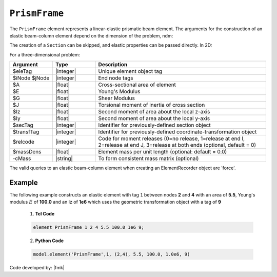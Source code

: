 .. _elasticBeamColumn:

``PrismFrame``
^^^^^^^^^^^^^^^^^^^^^^^^^^^

The ``PrismFrame`` element represents a linear-elastic prismatic beam element. The arguments for the construction of an elastic beam-column element depend on the dimension of the problem, ndm:


.. tabs::

   .. tab:: Python (RT)

      .. function:: Model.element("PrismFrame", tag, nodes, section=None, transform=None, *args)

      The required arguments are:

      .. csv-table:: 
         :header: "Argument", "Type", "Description"
         :widths: 10, 10, 40

         ``tag``, |integer|,	   unique element tag
         ``nodes`` , |integer|,  tuple of two integer node tags
         ``section``, |integer|,         section tag
         ``transform``, |integer|,      identifier for previously-defined coordinate-transformation


   .. tab:: Tcl

      .. function:: element PrismFrame $tag $iNode $jNode $sect $tran

      The required arguments are:

      .. csv-table:: 
         :header: "Argument", "Type", "Description"
         :widths: 10, 10, 40

         ``tag``, |integer|,	       unique element object tag
         ``iNode`` ``jNode`` , |integer|,  end nodes
         ``sect``, |integer|,         section tag
         ``tran``, |integer|,      identifier for previously-defined coordinate-transformation



The creation of a ``Section`` can be skipped, and elastic properties can be passed directly. In 2D:

.. function:: element PrismFrame $eleTag $iNode $jNode $A $E $Iz $transfTag <-release $relcode> <-mass $massDens> <-cMass>

.. function:: element PrismFrame $eleTag $iNode $jNode $secTag $transfTag <-release $relcode> <-mass $massDens> <-cMass>

For a three-dimensional problem:

.. function:: element PrismFrame $eleTag $iNode $jNode $A $E $G $J $Iy $Iz $transfTag <-releasez $relcode> <-releasey $relcode> <-mass $massDens> <-cMass>

.. function:: element PrismFrame $eleTag $iNode $jNode $secTag $transfTag <-releasez $relcode> <-releasey $relcode> <-mass $massDens> <-cMass>

.. csv-table::
   :header: "Argument", "Type", "Description"
   :widths: 10, 10, 40

   "$eleTag",       "|integer|", "Unique element object tag"
   "$iNode $jNode", "|integer|", "End node tags"
   "$A",            "|float|",   "Cross-sectional area of element"
   "$E",            "|float|",   "Young's Modulus"
   "$G",            "|float|",   "Shear Modulus"
   "$J",            "|float|",   "Torsional moment of inertia of cross section"
   "$Iz",           "|float|",   "Second moment of area about the local z-axis"
   "$Iy",           "|float|",   "Second moment of area about the local y-axis"
   "$secTag",       "|integer|", "Identifier for previously-defined section object"
   "$transfTag",    "|integer|", "Identifier for previously-defined coordinate-transformation object"
   "$relcode",      "|integer|", "Code for moment releases (0=no release, 1=release at end I, 2=release at end J, 3=release at both ends (optional, default = 0)"
   "$massDens",     "|float|",   "Element mass per unit length (optional: default = 0.0)"
   "-cMass",        "|string|",  "To form consistent mass matrix (optional)"


.. note::

The valid queries to an elastic beam-column element when creating an ElementRecorder object are 'force'.


Example 
-------

The following example constructs an elastic element with tag ``1`` between nodes **2** and **4** with an area 
of **5.5**, Young's modulus :math:`E` of **100.0** and an Iz of **1e6** which uses the geometric transformation object with a tag of **9**

   1. **Tcl Code**

   .. code-block:: tcl

      element PrismFrame 1 2 4 5.5 100.0 1e6 9; 

   2. **Python Code**

   .. code-block:: python

      model.element('PrismFrame',1, (2,4), 5.5, 100.0, 1.0e6, 9)


Code developed by: |fmk|


